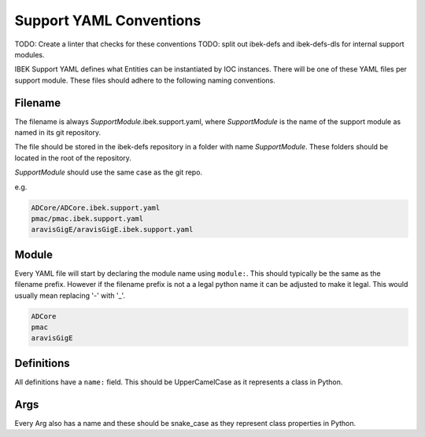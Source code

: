 Support YAML Conventions
========================

TODO: Create a linter that checks for these conventions
TODO: split out ibek-defs and ibek-defs-dls for internal support modules.

IBEK Support YAML defines what Entities can be instantiated
by IOC instances.
There will be one of these YAML files per support module.
These files should adhere to the following naming conventions.

Filename
--------

The filename is always *SupportModule*.ibek.support.yaml, where
*SupportModule* is the name of the support module as named in its git
repository.

The file should be stored in the ibek-defs repository in a folder with
name *SupportModule*. These folders should be located in the root of the
repository.

*SupportModule* should use the same case as the git repo.

e.g.

.. code-block:: text

    ADCore/ADCore.ibek.support.yaml
    pmac/pmac.ibek.support.yaml
    aravisGigE/aravisGigE.ibek.support.yaml

Module
------

Every YAML file will start by declaring the module name using ``module:``.
This should typically
be the same as the filename prefix. However if the filename prefix is not a
a legal python name it can be adjusted to make it legal. This would usually
mean replacing '-' with '_'.

.. code-block:: text

    ADCore
    pmac
    aravisGigE

Definitions
-----------

All definitions have a ``name:`` field. This should be UpperCamelCase as it
represents a class in Python.

Args
----

Every Arg also has a name and these should be snake_case as they represent
class properties in Python.

